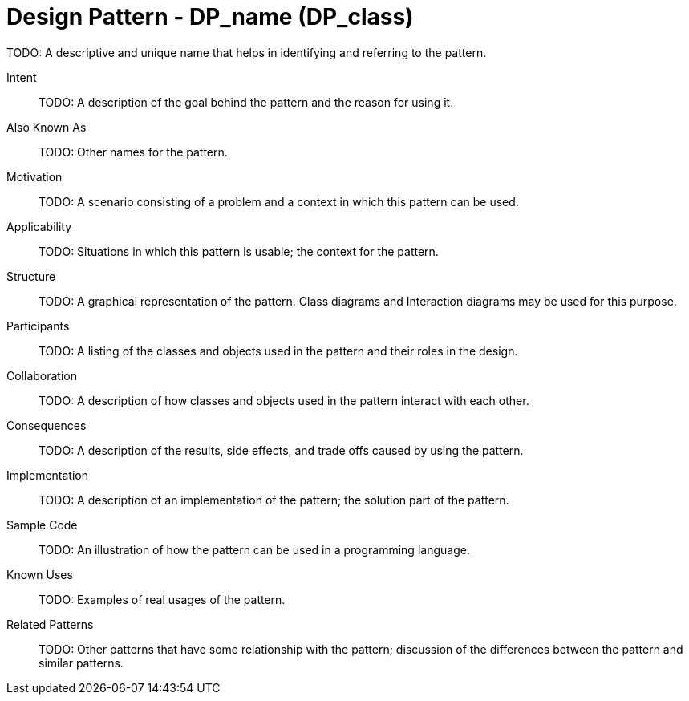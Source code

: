 = Design Pattern - DP_name (DP_class)

TODO: A descriptive and unique name that helps in identifying and referring to the pattern.

Intent::

TODO: A description of the goal behind the pattern and the reason for using it.

Also Known As::

TODO: Other names for the pattern.

Motivation::

TODO: A scenario consisting of a problem and a context in which this pattern can be used.

Applicability::

TODO: Situations in which this pattern is usable; the context for the pattern.

Structure::

TODO: A graphical representation of the pattern.
Class diagrams and Interaction diagrams may be used for this purpose.

Participants::

TODO: A listing of the classes and objects used in the pattern and their roles in the design.

Collaboration::

TODO: A description of how classes and objects used in the pattern interact with each other.

Consequences::

TODO: A description of the results, side effects, and trade offs caused by using the pattern.

Implementation::

TODO: A description of an implementation of the pattern; the solution part of the pattern.

Sample Code::

TODO: An illustration of how the pattern can be used in a programming language.

Known Uses::

TODO: Examples of real usages of the pattern.

Related Patterns::

TODO: Other patterns that have some relationship with the pattern;
discussion of the differences between the pattern and similar patterns.

